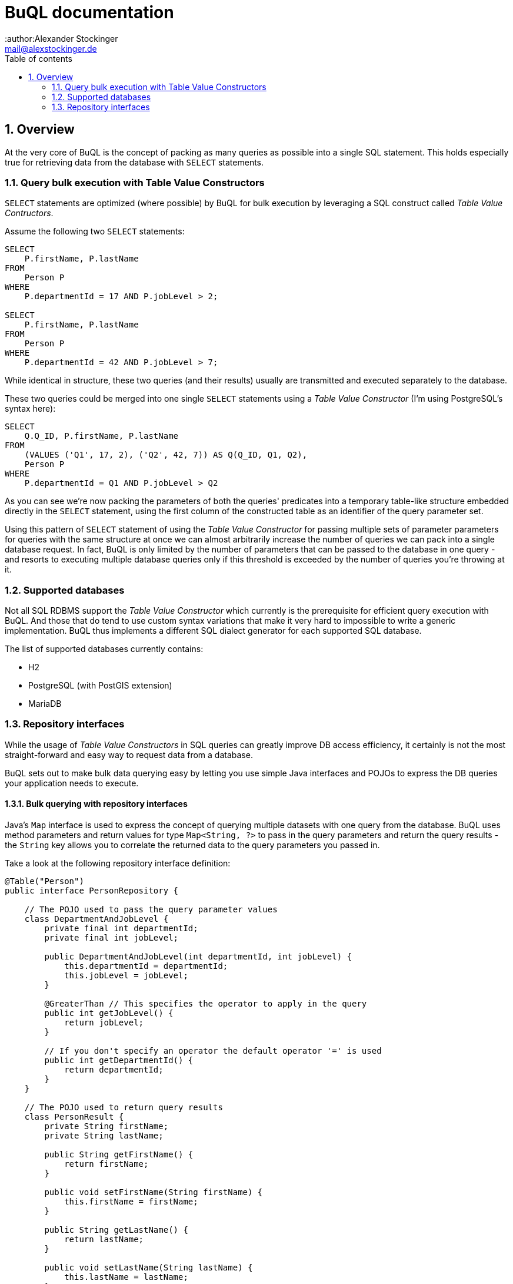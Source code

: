 = BuQL documentation
:author:Alexander Stockinger
:email: mail@alexstockinger.de
:sectnums:
:toc:
:toclevels: 2
:toc-title: Table of contents

== Overview
At the very core of BuQL is the concept of packing as many queries as possible into a single SQL statement. This holds
especially true for retrieving data from the database with `SELECT` statements.

=== Query bulk execution with Table Value Constructors
`SELECT` statements are optimized (where possible) by BuQL for bulk execution by leveraging a SQL construct called
_Table Value Contructors_.

Assume the following two `SELECT` statements:

[#src-listing]
[source,SQL]
----
SELECT
    P.firstName, P.lastName
FROM
    Person P
WHERE
    P.departmentId = 17 AND P.jobLevel > 2;

SELECT
    P.firstName, P.lastName
FROM
    Person P
WHERE
    P.departmentId = 42 AND P.jobLevel > 7;
----
While identical in structure, these two queries (and their results) usually are transmitted and executed separately
to the database.

These two queries could be merged into one single `SELECT` statements using a _Table Value Constructor_ (I'm using
PostgreSQL's syntax here):

[#src-listing]
[source,SQL]
----
SELECT
    Q.Q_ID, P.firstName, P.lastName
FROM
    (VALUES ('Q1', 17, 2), ('Q2', 42, 7)) AS Q(Q_ID, Q1, Q2),
    Person P
WHERE
    P.departmentId = Q1 AND P.jobLevel > Q2
----

As you can see we're now packing the parameters of both the queries' predicates into a temporary table-like structure
embedded directly in the `SELECT` statement, using the first column of the constructed table as an identifier of the
query parameter set.

Using this pattern of `SELECT` statement of using the _Table Value Constructor_ for passing multiple sets of parameter
parameters for queries with the same structure at once we can almost arbitrarily increase the number of queries we can
pack into a single database request. In fact, BuQL is only limited by the number of parameters that can be passed
to the database in one query - and resorts to executing multiple database queries only if this threshold is exceeded by
the number of queries you're throwing at it.

=== Supported databases
Not all SQL RDBMS support the _Table Value Constructor_ which currently is the prerequisite for efficient query
execution with BuQL. And those that do tend to use custom syntax variations that make it very hard to impossible to
write a generic implementation. BuQL thus implements a different SQL dialect generator for each supported SQL database.

The list of supported databases currently contains:

* H2
* PostgreSQL (with PostGIS extension)
* MariaDB

=== Repository interfaces
While the usage of _Table Value Constructors_ in SQL queries can greatly improve DB access efficiency, it certainly is
not the most straight-forward and easy way to request data from a database.

BuQL sets out to make bulk data querying easy by letting you use simple Java interfaces and POJOs to express the DB
queries your application needs to execute.

==== Bulk querying with repository interfaces
Java's `Map` interface is used to express the concept of querying multiple datasets with one query from the database.
BuQL uses method parameters and return values for type `Map<String, ?>` to pass in the query parameters and return
the query results - the `String` key allows you to correlate the returned data to the query parameters you passed in.

Take a look at the following repository interface definition:

[#src-listing]
[source,java]
----
@Table("Person")
public interface PersonRepository {

    // The POJO used to pass the query parameter values
    class DepartmentAndJobLevel {
        private final int departmentId;
        private final int jobLevel;

        public DepartmentAndJobLevel(int departmentId, int jobLevel) {
            this.departmentId = departmentId;
            this.jobLevel = jobLevel;
        }

        @GreaterThan // This specifies the operator to apply in the query
        public int getJobLevel() {
            return jobLevel;
        }

        // If you don't specify an operator the default operator '=' is used
        public int getDepartmentId() {
            return departmentId;
        }
    }

    // The POJO used to return query results
    class PersonResult {
        private String firstName;
        private String lastName;

        public String getFirstName() {
            return firstName;
        }

        public void setFirstName(String firstName) {
            this.firstName = firstName;
        }

        public String getLastName() {
            return lastName;
        }

        public void setLastName(String lastName) {
            this.lastName = lastName;
        }
    }

    Map<String, List<PersonResult>> findByDepartmentAndJobLevel(Map<String, DepartmentAndJobLevel> query);
}
----
TODO

==== Using Java's primitive types for simple queries
TODO

==== Non-bulk queries with BuQL
TODO